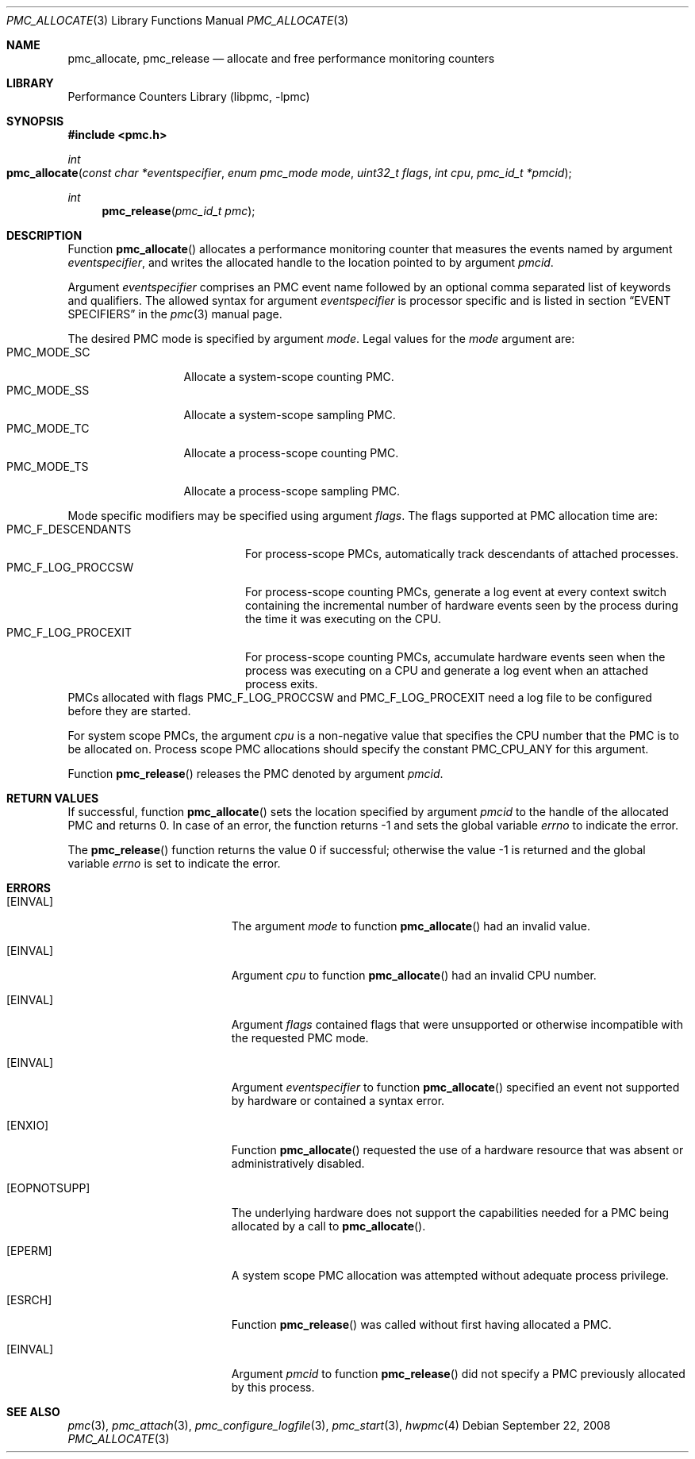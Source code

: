 .\" Copyright (c) 2007-2008 Joseph Koshy.  All rights reserved.
.\"
.\" Redistribution and use in source and binary forms, with or without
.\" modification, are permitted provided that the following conditions
.\" are met:
.\" 1. Redistributions of source code must retain the above copyright
.\"    notice, this list of conditions and the following disclaimer.
.\" 2. Redistributions in binary form must reproduce the above copyright
.\"    notice, this list of conditions and the following disclaimer in the
.\"    documentation and/or other materials provided with the distribution.
.\"
.\" THIS SOFTWARE IS PROVIDED BY THE AUTHOR AND CONTRIBUTORS ``AS IS'' AND
.\" ANY EXPRESS OR IMPLIED WARRANTIES, INCLUDING, BUT NOT LIMITED TO, THE
.\" IMPLIED WARRANTIES OF MERCHANTABILITY AND FITNESS FOR A PARTICULAR PURPOSE
.\" ARE DISCLAIMED.  IN NO EVENT SHALL THE AUTHOR OR CONTRIBUTORS BE LIABLE
.\" FOR ANY DIRECT, INDIRECT, INCIDENTAL, SPECIAL, EXEMPLARY, OR CONSEQUENTIAL
.\" DAMAGES (INCLUDING, BUT NOT LIMITED TO, PROCUREMENT OF SUBSTITUTE GOODS
.\" OR SERVICES; LOSS OF USE, DATA, OR PROFITS; OR BUSINESS INTERRUPTION)
.\" HOWEVER CAUSED AND ON ANY THEORY OF LIABILITY, WHETHER IN CONTRACT, STRICT
.\" LIABILITY, OR TORT (INCLUDING NEGLIGENCE OR OTHERWISE) ARISING IN ANY WAY
.\" OUT OF THE USE OF THIS SOFTWARE, EVEN IF ADVISED OF THE POSSIBILITY OF
.\" SUCH DAMAGE.
.\"
.\" $MidnightBSD$
.\"
.Dd September 22, 2008
.Dt PMC_ALLOCATE 3
.Os
.Sh NAME
.Nm pmc_allocate ,
.Nm pmc_release
.Nd allocate and free performance monitoring counters
.Sh LIBRARY
.Lb libpmc
.Sh SYNOPSIS
.In pmc.h
.Ft int
.Fo pmc_allocate
.Fa "const char *eventspecifier"
.Fa "enum pmc_mode mode"
.Fa "uint32_t flags"
.Fa "int cpu"
.Fa "pmc_id_t *pmcid"
.Fc
.Ft int
.Fn pmc_release "pmc_id_t pmc"
.Sh DESCRIPTION
Function
.Fn pmc_allocate
allocates a performance monitoring counter that measures the events
named by argument
.Fa eventspecifier ,
and writes the allocated handle to the location pointed to by argument
.Fa pmcid .
.Pp
Argument
.Fa eventspecifier
comprises an PMC event name followed by an optional comma separated
list of keywords and qualifiers.
The allowed syntax for argument
.Fa eventspecifier
is processor specific and is listed in section
.Sx "EVENT SPECIFIERS"
in the
.Xr pmc 3
manual page.
.Pp
The desired PMC mode is specified by argument
.Fa mode .
Legal values for the
.Fa mode
argument are:
.Bl -tag -width ".Dv PMC_MODE_SS" -compact
.It Dv PMC_MODE_SC
Allocate a system-scope counting PMC.
.It Dv PMC_MODE_SS
Allocate a system-scope sampling PMC.
.It Dv PMC_MODE_TC
Allocate a process-scope counting PMC.
.It Dv PMC_MODE_TS
Allocate a process-scope sampling PMC.
.El
.Pp
Mode specific modifiers may be specified using argument
.Fa flags .
The flags supported at PMC allocation time are:
.Bl -tag -width ".Dv PMC_F_LOG_PROCEXIT" -compact
.It Dv PMC_F_DESCENDANTS
For process-scope PMCs, automatically track descendants of attached
processes.
.It Dv PMC_F_LOG_PROCCSW
For process-scope counting PMCs, generate a log event at every context
switch containing the incremental number of hardware events seen
by the process during the time it was executing on the CPU.
.It Dv PMC_F_LOG_PROCEXIT
For process-scope counting PMCs, accumulate hardware events seen
when the process was executing on a CPU and generate a log event
when an attached process exits.
.El
PMCs allocated with flags
.Dv PMC_F_LOG_PROCCSW
and
.Dv PMC_F_LOG_PROCEXIT
need a log file to be configured before they are started.
.Pp
For system scope PMCs, the argument
.Fa cpu
is a non-negative value that specifies the CPU number
that the PMC is to be allocated on.
Process scope PMC allocations should specify the constant
.Dv PMC_CPU_ANY
for this argument.
.Pp
Function
.Fn pmc_release
releases the PMC denoted by argument
.Fa pmcid .
.Sh RETURN VALUES
If successful, function
.Fn pmc_allocate
sets the location specified by argument
.Fa pmcid
to the handle of the allocated PMC and returns 0.
In case of an error, the function returns -1 and sets the global
variable
.Va errno
to indicate the error.
.Pp
.Rv -std pmc_release
.Sh ERRORS
.Bl -tag -width Er
.It Bq Er EINVAL
The argument
.Fa mode
to function
.Fn pmc_allocate
had an invalid value.
.It Bq Er EINVAL
Argument
.Fa cpu
to function
.Fn pmc_allocate
had an invalid CPU number.
.It Bq Er EINVAL
Argument
.Fa flags
contained flags that were unsupported or otherwise incompatible with
the requested PMC mode.
.It Bq Er EINVAL
Argument
.Fa eventspecifier
to function
.Fn pmc_allocate
specified an event not supported by hardware or contained a syntax
error.
.It Bq Er ENXIO
Function
.Fn pmc_allocate
requested the use of a hardware resource that was absent or
administratively disabled.
.It Bq Er EOPNOTSUPP
The underlying hardware does not support the capabilities needed for
a PMC being allocated by a call to
.Fn pmc_allocate .
.It Bq Er EPERM
A system scope PMC allocation was attempted without adequate process
privilege.
.It Bq Er ESRCH
Function
.Fn pmc_release
was called without first having allocated a PMC.
.It Bq Er EINVAL
Argument
.Fa pmcid
to function
.Fn pmc_release
did not specify a PMC previously allocated by this process.
.El
.Sh SEE ALSO
.Xr pmc 3 ,
.Xr pmc_attach 3 ,
.Xr pmc_configure_logfile 3 ,
.Xr pmc_start 3 ,
.Xr hwpmc 4
